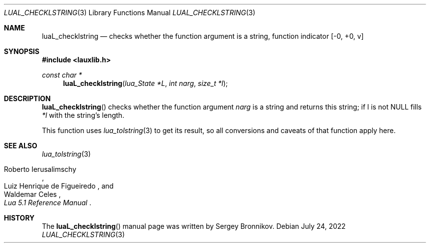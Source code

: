 .Dd $Mdocdate: July 24 2022 $
.Dt LUAL_CHECKLSTRING 3
.Os
.Sh NAME
.Nm luaL_checklstring
.Nd checks whether the function argument is a string, function indicator
.Bq -0, +0, v
.Sh SYNOPSIS
.In lauxlib.h
.Ft const char *
.Fn luaL_checklstring "lua_State *L" "int narg" "size_t *l"
.Sh DESCRIPTION
.Fn luaL_checklstring
checks whether the function argument
.Fa narg
is a string and returns this string;
if l is not
.Dv NULL
fills
.Fa *l
with the string's length.
.Pp
This function uses
.Xr lua_tolstring 3
to get its result, so all conversions and caveats of that function apply here.
.Sh SEE ALSO
.Xr lua_tolstring 3
.Rs
.%A Roberto Ierusalimschy
.%A Luiz Henrique de Figueiredo
.%A Waldemar Celes
.%T Lua 5.1 Reference Manual
.Re
.Sh HISTORY
The
.Fn luaL_checklstring
manual page was written by Sergey Bronnikov.
